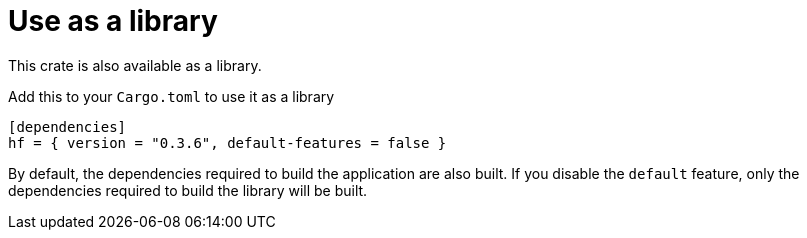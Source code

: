 // SPDX-FileCopyrightText: 2024 Shun Sakai
//
// SPDX-License-Identifier: CC-BY-4.0

= Use as a library

This crate is also available as a library.

.Add this to your `Cargo.toml` to use it as a library
[source,toml]
----
[dependencies]
hf = { version = "0.3.6", default-features = false }
----

By default, the dependencies required to build the application are also built.
If you disable the `default` feature, only the dependencies required to build
the library will be built.
